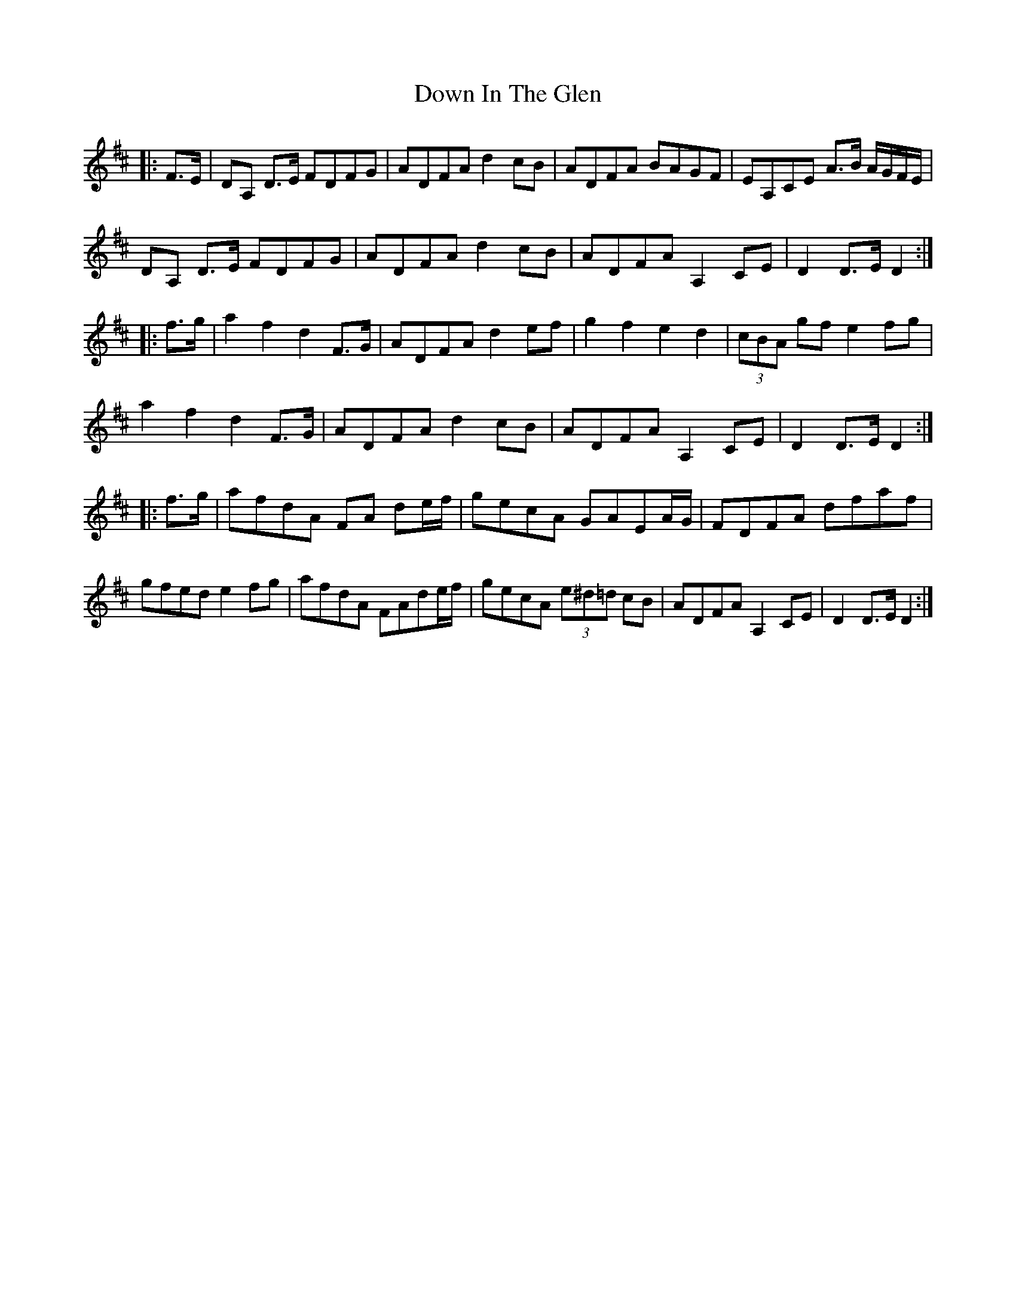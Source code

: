 X: 10645
T: Down In The Glen
R: march
M: 
K: Dmajor
|:F>E|DA, D>E FDFG|ADFA d2 cB|ADFA BAGF|EA,CE A>B A/G/F/E/|
DA, D>E FDFG|ADFA d2 cB|ADFA A,2 CE|D2 D>E D2:|
|:f>g|a2 f2 d2 F>G|ADFA d2 ef|g2 f2 e2 d2|(3cBA gf e2 fg|
a2 f2 d2 F>G|ADFA d2 cB|ADFA A,2 CE|D2 D>E D2:|
|:f>g|afdA FA de/f/|gecA GAEA/G/|FDFA dfaf|
gfed e2 fg|afdA FAde/f/|gecA (3e^d=d cB|ADFA A,2 CE|D2 D>E D2:|

